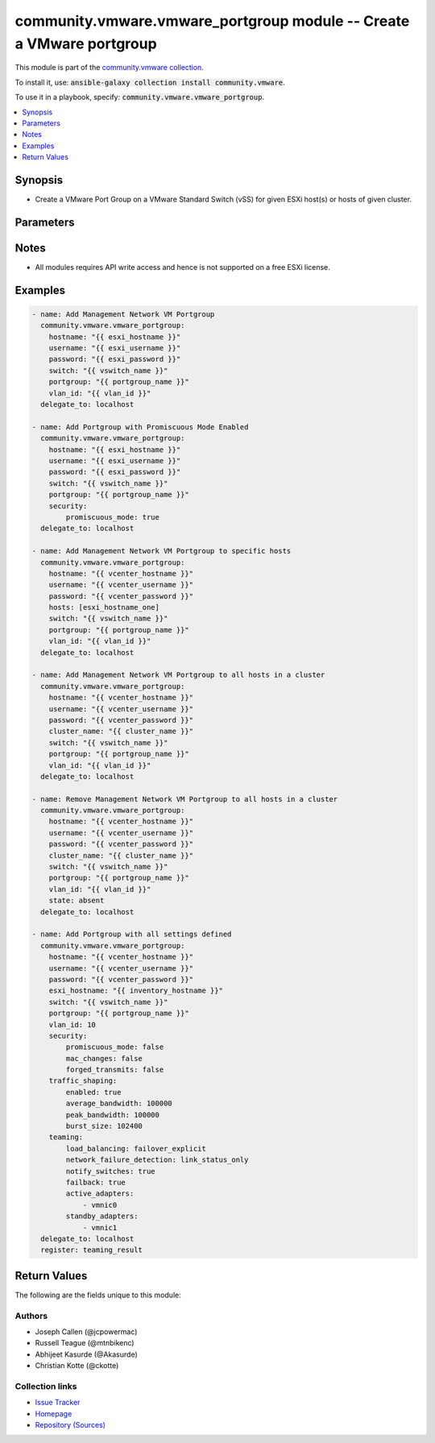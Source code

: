 

community.vmware.vmware_portgroup module -- Create a VMware portgroup
+++++++++++++++++++++++++++++++++++++++++++++++++++++++++++++++++++++

This module is part of the `community.vmware collection <https://galaxy.ansible.com/community/vmware>`_.

To install it, use: :code:`ansible-galaxy collection install community.vmware`.

To use it in a playbook, specify: :code:`community.vmware.vmware_portgroup`.


.. contents::
   :local:
   :depth: 1


Synopsis
--------

- Create a VMware Port Group on a VMware Standard Switch (vSS) for given ESXi host(s) or hosts of given cluster.








Parameters
----------

.. raw:: html

  <table style="width: 100%;">
  <thead>
    <tr>
    <th colspan="2"><p>Parameter</p></th>
    <th><p>Comments</p></th>
  </tr>
  </thead>
  <tbody>
  <tr>
    <td colspan="2">
      <div class="ansibleOptionAnchor" id="parameter-cluster_name"></div>
      <div class="ansibleOptionAnchor" id="parameter-cluster"></div>
      <p style="display: inline;"><strong>cluster_name</strong></p>
      <a class="ansibleOptionLink" href="#parameter-cluster_name" title="Permalink to this option"></a>
      <p style="font-size: small; margin-bottom: 0;"><span style="color: darkgreen; white-space: normal;">aliases: cluster</span></p>
      <p style="font-size: small; margin-bottom: 0;">
        <span style="color: purple;">string</span>
      </p>
    </td>
    <td>
      <p>Name of cluster name for host membership.</p>
      <p>Portgroup will be created on all hosts of the given cluster.</p>
      <p>This option is required if <code class='docutils literal notranslate'>hosts</code> is not specified.</p>
    </td>
  </tr>
  <tr>
    <td colspan="2">
      <div class="ansibleOptionAnchor" id="parameter-hostname"></div>
      <p style="display: inline;"><strong>hostname</strong></p>
      <a class="ansibleOptionLink" href="#parameter-hostname" title="Permalink to this option"></a>
      <p style="font-size: small; margin-bottom: 0;">
        <span style="color: purple;">string</span>
      </p>
    </td>
    <td>
      <p>The hostname or IP address of the vSphere vCenter or ESXi server.</p>
      <p>If the value is not specified in the task, the value of environment variable <code class='docutils literal notranslate'>VMWARE_HOST</code> will be used instead.</p>
      <p>Environment variable support added in Ansible 2.6.</p>
    </td>
  </tr>
  <tr>
    <td colspan="2">
      <div class="ansibleOptionAnchor" id="parameter-hosts"></div>
      <div class="ansibleOptionAnchor" id="parameter-esxi_hostname"></div>
      <p style="display: inline;"><strong>hosts</strong></p>
      <a class="ansibleOptionLink" href="#parameter-hosts" title="Permalink to this option"></a>
      <p style="font-size: small; margin-bottom: 0;"><span style="color: darkgreen; white-space: normal;">aliases: esxi_hostname</span></p>
      <p style="font-size: small; margin-bottom: 0;">
        <span style="color: purple;">list</span>
        / <span style="color: purple;">elements=string</span>
      </p>
    </td>
    <td>
      <p>List of name of host or hosts on which portgroup needs to be added.</p>
      <p>This option is required if <code class='docutils literal notranslate'>cluster_name</code> is not specified.</p>
    </td>
  </tr>
  <tr>
    <td colspan="2">
      <div class="ansibleOptionAnchor" id="parameter-password"></div>
      <div class="ansibleOptionAnchor" id="parameter-pass"></div>
      <div class="ansibleOptionAnchor" id="parameter-pwd"></div>
      <p style="display: inline;"><strong>password</strong></p>
      <a class="ansibleOptionLink" href="#parameter-password" title="Permalink to this option"></a>
      <p style="font-size: small; margin-bottom: 0;"><span style="color: darkgreen; white-space: normal;">aliases: pass, pwd</span></p>
      <p style="font-size: small; margin-bottom: 0;">
        <span style="color: purple;">string</span>
      </p>
    </td>
    <td>
      <p>The password of the vSphere vCenter or ESXi server.</p>
      <p>If the value is not specified in the task, the value of environment variable <code class='docutils literal notranslate'>VMWARE_PASSWORD</code> will be used instead.</p>
      <p>Environment variable support added in Ansible 2.6.</p>
    </td>
  </tr>
  <tr>
    <td colspan="2">
      <div class="ansibleOptionAnchor" id="parameter-port"></div>
      <p style="display: inline;"><strong>port</strong></p>
      <a class="ansibleOptionLink" href="#parameter-port" title="Permalink to this option"></a>
      <p style="font-size: small; margin-bottom: 0;">
        <span style="color: purple;">integer</span>
      </p>
    </td>
    <td>
      <p>The port number of the vSphere vCenter or ESXi server.</p>
      <p>If the value is not specified in the task, the value of environment variable <code class='docutils literal notranslate'>VMWARE_PORT</code> will be used instead.</p>
      <p>Environment variable support added in Ansible 2.6.</p>
      <p style="margin-top: 8px;"><b style="color: blue;">Default:</b> <code style="color: blue;">443</code></p>
    </td>
  </tr>
  <tr>
    <td colspan="2">
      <div class="ansibleOptionAnchor" id="parameter-portgroup"></div>
      <div class="ansibleOptionAnchor" id="parameter-portgroup_name"></div>
      <p style="display: inline;"><strong>portgroup</strong></p>
      <a class="ansibleOptionLink" href="#parameter-portgroup" title="Permalink to this option"></a>
      <p style="font-size: small; margin-bottom: 0;"><span style="color: darkgreen; white-space: normal;">aliases: portgroup_name</span></p>
      <p style="font-size: small; margin-bottom: 0;">
        <span style="color: purple;">string</span>
        / <span style="color: red;">required</span>
      </p>
    </td>
    <td>
      <p>Portgroup name to add.</p>
    </td>
  </tr>
  <tr>
    <td colspan="2">
      <div class="ansibleOptionAnchor" id="parameter-proxy_host"></div>
      <p style="display: inline;"><strong>proxy_host</strong></p>
      <a class="ansibleOptionLink" href="#parameter-proxy_host" title="Permalink to this option"></a>
      <p style="font-size: small; margin-bottom: 0;">
        <span style="color: purple;">string</span>
      </p>
    </td>
    <td>
      <p>Address of a proxy that will receive all HTTPS requests and relay them.</p>
      <p>The format is a hostname or a IP.</p>
      <p>If the value is not specified in the task, the value of environment variable <code class='docutils literal notranslate'>VMWARE_PROXY_HOST</code> will be used instead.</p>
      <p>This feature depends on a version of pyvmomi greater than v6.7.1.2018.12</p>
    </td>
  </tr>
  <tr>
    <td colspan="2">
      <div class="ansibleOptionAnchor" id="parameter-proxy_port"></div>
      <p style="display: inline;"><strong>proxy_port</strong></p>
      <a class="ansibleOptionLink" href="#parameter-proxy_port" title="Permalink to this option"></a>
      <p style="font-size: small; margin-bottom: 0;">
        <span style="color: purple;">integer</span>
      </p>
    </td>
    <td>
      <p>Port of the HTTP proxy that will receive all HTTPS requests and relay them.</p>
      <p>If the value is not specified in the task, the value of environment variable <code class='docutils literal notranslate'>VMWARE_PROXY_PORT</code> will be used instead.</p>
    </td>
  </tr>
  <tr>
    <td colspan="2">
      <div class="ansibleOptionAnchor" id="parameter-security"></div>
      <div class="ansibleOptionAnchor" id="parameter-security_policy"></div>
      <div class="ansibleOptionAnchor" id="parameter-network_policy"></div>
      <p style="display: inline;"><strong>security</strong></p>
      <a class="ansibleOptionLink" href="#parameter-security" title="Permalink to this option"></a>
      <p style="font-size: small; margin-bottom: 0;"><span style="color: darkgreen; white-space: normal;">aliases: security_policy, network_policy</span></p>
      <p style="font-size: small; margin-bottom: 0;">
        <span style="color: purple;">dictionary</span>
      </p>
    </td>
    <td>
      <p>Network policy specifies layer 2 security settings for a portgroup such as promiscuous mode, where guest adapter listens to all the packets, MAC address changes and forged transmits.</p>
      <p>Dict which configures the different security values for portgroup.</p>
    </td>
  </tr>
  <tr>
    <td></td>
    <td>
      <div class="ansibleOptionAnchor" id="parameter-security/forged_transmits"></div>
      <div class="ansibleOptionAnchor" id="parameter-security_policy/forged_transmits"></div>
      <div class="ansibleOptionAnchor" id="parameter-network_policy/forged_transmits"></div>
      <p style="display: inline;"><strong>forged_transmits</strong></p>
      <a class="ansibleOptionLink" href="#parameter-security/forged_transmits" title="Permalink to this option"></a>
      <p style="font-size: small; margin-bottom: 0;">
        <span style="color: purple;">boolean</span>
      </p>
    </td>
    <td>
      <p>Indicates whether forged transmits are allowed.</p>
      <p style="margin-top: 8px;"><b">Choices:</b></p>
      <ul>
        <li><p><code>false</code></p></li>
        <li><p><code>true</code></p></li>
      </ul>

    </td>
  </tr>
  <tr>
    <td></td>
    <td>
      <div class="ansibleOptionAnchor" id="parameter-security/mac_changes"></div>
      <div class="ansibleOptionAnchor" id="parameter-security_policy/mac_changes"></div>
      <div class="ansibleOptionAnchor" id="parameter-network_policy/mac_changes"></div>
      <p style="display: inline;"><strong>mac_changes</strong></p>
      <a class="ansibleOptionLink" href="#parameter-security/mac_changes" title="Permalink to this option"></a>
      <p style="font-size: small; margin-bottom: 0;">
        <span style="color: purple;">boolean</span>
      </p>
    </td>
    <td>
      <p>Indicates whether mac changes are allowed.</p>
      <p style="margin-top: 8px;"><b">Choices:</b></p>
      <ul>
        <li><p><code>false</code></p></li>
        <li><p><code>true</code></p></li>
      </ul>

    </td>
  </tr>
  <tr>
    <td></td>
    <td>
      <div class="ansibleOptionAnchor" id="parameter-security/promiscuous_mode"></div>
      <div class="ansibleOptionAnchor" id="parameter-security_policy/promiscuous_mode"></div>
      <div class="ansibleOptionAnchor" id="parameter-network_policy/promiscuous_mode"></div>
      <p style="display: inline;"><strong>promiscuous_mode</strong></p>
      <a class="ansibleOptionLink" href="#parameter-security/promiscuous_mode" title="Permalink to this option"></a>
      <p style="font-size: small; margin-bottom: 0;">
        <span style="color: purple;">boolean</span>
      </p>
    </td>
    <td>
      <p>Indicates whether promiscuous mode is allowed.</p>
      <p style="margin-top: 8px;"><b">Choices:</b></p>
      <ul>
        <li><p><code>false</code></p></li>
        <li><p><code>true</code></p></li>
      </ul>

    </td>
  </tr>

  <tr>
    <td colspan="2">
      <div class="ansibleOptionAnchor" id="parameter-state"></div>
      <p style="display: inline;"><strong>state</strong></p>
      <a class="ansibleOptionLink" href="#parameter-state" title="Permalink to this option"></a>
      <p style="font-size: small; margin-bottom: 0;">
        <span style="color: purple;">string</span>
      </p>
    </td>
    <td>
      <p>Determines if the portgroup should be present or not.</p>
      <p style="margin-top: 8px;"><b">Choices:</b></p>
      <ul>
        <li><p><code style="color: blue;"><b>&#34;present&#34;</b></code> <span style="color: blue;">← (default)</span></p></li>
        <li><p><code>&#34;absent&#34;</code></p></li>
      </ul>

    </td>
  </tr>
  <tr>
    <td colspan="2">
      <div class="ansibleOptionAnchor" id="parameter-switch"></div>
      <div class="ansibleOptionAnchor" id="parameter-switch_name"></div>
      <div class="ansibleOptionAnchor" id="parameter-vswitch"></div>
      <p style="display: inline;"><strong>switch</strong></p>
      <a class="ansibleOptionLink" href="#parameter-switch" title="Permalink to this option"></a>
      <p style="font-size: small; margin-bottom: 0;"><span style="color: darkgreen; white-space: normal;">aliases: switch_name, vswitch</span></p>
      <p style="font-size: small; margin-bottom: 0;">
        <span style="color: purple;">string</span>
        / <span style="color: red;">required</span>
      </p>
    </td>
    <td>
      <p>vSwitch to modify.</p>
    </td>
  </tr>
  <tr>
    <td colspan="2">
      <div class="ansibleOptionAnchor" id="parameter-teaming"></div>
      <div class="ansibleOptionAnchor" id="parameter-teaming_policy"></div>
      <p style="display: inline;"><strong>teaming</strong></p>
      <a class="ansibleOptionLink" href="#parameter-teaming" title="Permalink to this option"></a>
      <p style="font-size: small; margin-bottom: 0;"><span style="color: darkgreen; white-space: normal;">aliases: teaming_policy</span></p>
      <p style="font-size: small; margin-bottom: 0;">
        <span style="color: purple;">dictionary</span>
      </p>
    </td>
    <td>
      <p>Dictionary which configures the different teaming values for portgroup.</p>
    </td>
  </tr>
  <tr>
    <td></td>
    <td>
      <div class="ansibleOptionAnchor" id="parameter-teaming/active_adapters"></div>
      <div class="ansibleOptionAnchor" id="parameter-teaming_policy/active_adapters"></div>
      <p style="display: inline;"><strong>active_adapters</strong></p>
      <a class="ansibleOptionLink" href="#parameter-teaming/active_adapters" title="Permalink to this option"></a>
      <p style="font-size: small; margin-bottom: 0;">
        <span style="color: purple;">list</span>
        / <span style="color: purple;">elements=string</span>
      </p>
    </td>
    <td>
      <p>List of active adapters used for load balancing.</p>
      <p>All vmnics are used as active adapters if <code class='docutils literal notranslate'>active_adapters</code> and <code class='docutils literal notranslate'>standby_adapters</code> are not defined.</p>
    </td>
  </tr>
  <tr>
    <td></td>
    <td>
      <div class="ansibleOptionAnchor" id="parameter-teaming/failback"></div>
      <div class="ansibleOptionAnchor" id="parameter-teaming_policy/failback"></div>
      <p style="display: inline;"><strong>failback</strong></p>
      <a class="ansibleOptionLink" href="#parameter-teaming/failback" title="Permalink to this option"></a>
      <p style="font-size: small; margin-bottom: 0;">
        <span style="color: purple;">boolean</span>
      </p>
    </td>
    <td>
      <p>Indicate whether or not to use a failback when restoring links.</p>
      <p style="margin-top: 8px;"><b">Choices:</b></p>
      <ul>
        <li><p><code>false</code></p></li>
        <li><p><code>true</code></p></li>
      </ul>

    </td>
  </tr>
  <tr>
    <td></td>
    <td>
      <div class="ansibleOptionAnchor" id="parameter-teaming/load_balancing"></div>
      <div class="ansibleOptionAnchor" id="parameter-teaming_policy/load_balancing"></div>
      <div class="ansibleOptionAnchor" id="parameter-teaming/load_balance_policy"></div>
      <div class="ansibleOptionAnchor" id="parameter-teaming_policy/load_balance_policy"></div>
      <p style="display: inline;"><strong>load_balancing</strong></p>
      <a class="ansibleOptionLink" href="#parameter-teaming/load_balancing" title="Permalink to this option"></a>
      <p style="font-size: small; margin-bottom: 0;"><span style="color: darkgreen; white-space: normal;">aliases: load_balance_policy</span></p>
      <p style="font-size: small; margin-bottom: 0;">
        <span style="color: purple;">string</span>
      </p>
    </td>
    <td>
      <p>Network adapter teaming policy.</p>
      <p style="margin-top: 8px;"><b">Choices:</b></p>
      <ul>
        <li><p><code>&#34;loadbalance_ip&#34;</code></p></li>
        <li><p><code>&#34;loadbalance_srcmac&#34;</code></p></li>
        <li><p><code>&#34;loadbalance_srcid&#34;</code></p></li>
        <li><p><code>&#34;failover_explicit&#34;</code></p></li>
      </ul>

    </td>
  </tr>
  <tr>
    <td></td>
    <td>
      <div class="ansibleOptionAnchor" id="parameter-teaming/network_failure_detection"></div>
      <div class="ansibleOptionAnchor" id="parameter-teaming_policy/network_failure_detection"></div>
      <p style="display: inline;"><strong>network_failure_detection</strong></p>
      <a class="ansibleOptionLink" href="#parameter-teaming/network_failure_detection" title="Permalink to this option"></a>
      <p style="font-size: small; margin-bottom: 0;">
        <span style="color: purple;">string</span>
      </p>
    </td>
    <td>
      <p>Network failure detection.</p>
      <p style="margin-top: 8px;"><b">Choices:</b></p>
      <ul>
        <li><p><code>&#34;link_status_only&#34;</code></p></li>
        <li><p><code>&#34;beacon_probing&#34;</code></p></li>
      </ul>

    </td>
  </tr>
  <tr>
    <td></td>
    <td>
      <div class="ansibleOptionAnchor" id="parameter-teaming/notify_switches"></div>
      <div class="ansibleOptionAnchor" id="parameter-teaming_policy/notify_switches"></div>
      <p style="display: inline;"><strong>notify_switches</strong></p>
      <a class="ansibleOptionLink" href="#parameter-teaming/notify_switches" title="Permalink to this option"></a>
      <p style="font-size: small; margin-bottom: 0;">
        <span style="color: purple;">boolean</span>
      </p>
    </td>
    <td>
      <p>Indicate whether or not to notify the physical switch if a link fails.</p>
      <p style="margin-top: 8px;"><b">Choices:</b></p>
      <ul>
        <li><p><code>false</code></p></li>
        <li><p><code>true</code></p></li>
      </ul>

    </td>
  </tr>
  <tr>
    <td></td>
    <td>
      <div class="ansibleOptionAnchor" id="parameter-teaming/standby_adapters"></div>
      <div class="ansibleOptionAnchor" id="parameter-teaming_policy/standby_adapters"></div>
      <p style="display: inline;"><strong>standby_adapters</strong></p>
      <a class="ansibleOptionLink" href="#parameter-teaming/standby_adapters" title="Permalink to this option"></a>
      <p style="font-size: small; margin-bottom: 0;">
        <span style="color: purple;">list</span>
        / <span style="color: purple;">elements=string</span>
      </p>
    </td>
    <td>
      <p>List of standby adapters used for failover.</p>
      <p>All vmnics are used as active adapters if <code class='docutils literal notranslate'>active_adapters</code> and <code class='docutils literal notranslate'>standby_adapters</code> are not defined.</p>
    </td>
  </tr>

  <tr>
    <td colspan="2">
      <div class="ansibleOptionAnchor" id="parameter-traffic_shaping"></div>
      <p style="display: inline;"><strong>traffic_shaping</strong></p>
      <a class="ansibleOptionLink" href="#parameter-traffic_shaping" title="Permalink to this option"></a>
      <p style="font-size: small; margin-bottom: 0;">
        <span style="color: purple;">dictionary</span>
      </p>
    </td>
    <td>
      <p>Dictionary which configures traffic shaping for the switch.</p>
    </td>
  </tr>
  <tr>
    <td></td>
    <td>
      <div class="ansibleOptionAnchor" id="parameter-traffic_shaping/average_bandwidth"></div>
      <p style="display: inline;"><strong>average_bandwidth</strong></p>
      <a class="ansibleOptionLink" href="#parameter-traffic_shaping/average_bandwidth" title="Permalink to this option"></a>
      <p style="font-size: small; margin-bottom: 0;">
        <span style="color: purple;">integer</span>
      </p>
    </td>
    <td>
      <p>Average bandwidth (kbit/s).</p>
    </td>
  </tr>
  <tr>
    <td></td>
    <td>
      <div class="ansibleOptionAnchor" id="parameter-traffic_shaping/burst_size"></div>
      <p style="display: inline;"><strong>burst_size</strong></p>
      <a class="ansibleOptionLink" href="#parameter-traffic_shaping/burst_size" title="Permalink to this option"></a>
      <p style="font-size: small; margin-bottom: 0;">
        <span style="color: purple;">integer</span>
      </p>
    </td>
    <td>
      <p>Burst size (KB).</p>
    </td>
  </tr>
  <tr>
    <td></td>
    <td>
      <div class="ansibleOptionAnchor" id="parameter-traffic_shaping/enabled"></div>
      <p style="display: inline;"><strong>enabled</strong></p>
      <a class="ansibleOptionLink" href="#parameter-traffic_shaping/enabled" title="Permalink to this option"></a>
      <p style="font-size: small; margin-bottom: 0;">
        <span style="color: purple;">boolean</span>
      </p>
    </td>
    <td>
      <p>Status of Traffic Shaping Policy.</p>
      <p style="margin-top: 8px;"><b">Choices:</b></p>
      <ul>
        <li><p><code>false</code></p></li>
        <li><p><code>true</code></p></li>
      </ul>

    </td>
  </tr>
  <tr>
    <td></td>
    <td>
      <div class="ansibleOptionAnchor" id="parameter-traffic_shaping/peak_bandwidth"></div>
      <p style="display: inline;"><strong>peak_bandwidth</strong></p>
      <a class="ansibleOptionLink" href="#parameter-traffic_shaping/peak_bandwidth" title="Permalink to this option"></a>
      <p style="font-size: small; margin-bottom: 0;">
        <span style="color: purple;">integer</span>
      </p>
    </td>
    <td>
      <p>Peak bandwidth (kbit/s).</p>
    </td>
  </tr>

  <tr>
    <td colspan="2">
      <div class="ansibleOptionAnchor" id="parameter-username"></div>
      <div class="ansibleOptionAnchor" id="parameter-admin"></div>
      <div class="ansibleOptionAnchor" id="parameter-user"></div>
      <p style="display: inline;"><strong>username</strong></p>
      <a class="ansibleOptionLink" href="#parameter-username" title="Permalink to this option"></a>
      <p style="font-size: small; margin-bottom: 0;"><span style="color: darkgreen; white-space: normal;">aliases: admin, user</span></p>
      <p style="font-size: small; margin-bottom: 0;">
        <span style="color: purple;">string</span>
      </p>
    </td>
    <td>
      <p>The username of the vSphere vCenter or ESXi server.</p>
      <p>If the value is not specified in the task, the value of environment variable <code class='docutils literal notranslate'>VMWARE_USER</code> will be used instead.</p>
      <p>Environment variable support added in Ansible 2.6.</p>
    </td>
  </tr>
  <tr>
    <td colspan="2">
      <div class="ansibleOptionAnchor" id="parameter-validate_certs"></div>
      <p style="display: inline;"><strong>validate_certs</strong></p>
      <a class="ansibleOptionLink" href="#parameter-validate_certs" title="Permalink to this option"></a>
      <p style="font-size: small; margin-bottom: 0;">
        <span style="color: purple;">boolean</span>
      </p>
    </td>
    <td>
      <p>Allows connection when SSL certificates are not valid. Set to <code class='docutils literal notranslate'>false</code> when certificates are not trusted.</p>
      <p>If the value is not specified in the task, the value of environment variable <code class='docutils literal notranslate'>VMWARE_VALIDATE_CERTS</code> will be used instead.</p>
      <p>Environment variable support added in Ansible 2.6.</p>
      <p>If set to <code class='docutils literal notranslate'>true</code>, please make sure Python &gt;= 2.7.9 is installed on the given machine.</p>
      <p style="margin-top: 8px;"><b">Choices:</b></p>
      <ul>
        <li><p><code>false</code></p></li>
        <li><p><code style="color: blue;"><b>true</b></code> <span style="color: blue;">← (default)</span></p></li>
      </ul>

    </td>
  </tr>
  <tr>
    <td colspan="2">
      <div class="ansibleOptionAnchor" id="parameter-vlan_id"></div>
      <div class="ansibleOptionAnchor" id="parameter-vlan"></div>
      <p style="display: inline;"><strong>vlan_id</strong></p>
      <a class="ansibleOptionLink" href="#parameter-vlan_id" title="Permalink to this option"></a>
      <p style="font-size: small; margin-bottom: 0;"><span style="color: darkgreen; white-space: normal;">aliases: vlan</span></p>
      <p style="font-size: small; margin-bottom: 0;">
        <span style="color: purple;">integer</span>
      </p>
    </td>
    <td>
      <p>VLAN ID to assign to portgroup.</p>
      <p>Set to 0 (no VLAN tagging) by default.</p>
      <p style="margin-top: 8px;"><b style="color: blue;">Default:</b> <code style="color: blue;">0</code></p>
    </td>
  </tr>
  </tbody>
  </table>




Notes
-----

- All modules requires API write access and hence is not supported on a free ESXi license.


Examples
--------

.. code-block:: yaml

    
    - name: Add Management Network VM Portgroup
      community.vmware.vmware_portgroup:
        hostname: "{{ esxi_hostname }}"
        username: "{{ esxi_username }}"
        password: "{{ esxi_password }}"
        switch: "{{ vswitch_name }}"
        portgroup: "{{ portgroup_name }}"
        vlan_id: "{{ vlan_id }}"
      delegate_to: localhost

    - name: Add Portgroup with Promiscuous Mode Enabled
      community.vmware.vmware_portgroup:
        hostname: "{{ esxi_hostname }}"
        username: "{{ esxi_username }}"
        password: "{{ esxi_password }}"
        switch: "{{ vswitch_name }}"
        portgroup: "{{ portgroup_name }}"
        security:
            promiscuous_mode: true
      delegate_to: localhost

    - name: Add Management Network VM Portgroup to specific hosts
      community.vmware.vmware_portgroup:
        hostname: "{{ vcenter_hostname }}"
        username: "{{ vcenter_username }}"
        password: "{{ vcenter_password }}"
        hosts: [esxi_hostname_one]
        switch: "{{ vswitch_name }}"
        portgroup: "{{ portgroup_name }}"
        vlan_id: "{{ vlan_id }}"
      delegate_to: localhost

    - name: Add Management Network VM Portgroup to all hosts in a cluster
      community.vmware.vmware_portgroup:
        hostname: "{{ vcenter_hostname }}"
        username: "{{ vcenter_username }}"
        password: "{{ vcenter_password }}"
        cluster_name: "{{ cluster_name }}"
        switch: "{{ vswitch_name }}"
        portgroup: "{{ portgroup_name }}"
        vlan_id: "{{ vlan_id }}"
      delegate_to: localhost

    - name: Remove Management Network VM Portgroup to all hosts in a cluster
      community.vmware.vmware_portgroup:
        hostname: "{{ vcenter_hostname }}"
        username: "{{ vcenter_username }}"
        password: "{{ vcenter_password }}"
        cluster_name: "{{ cluster_name }}"
        switch: "{{ vswitch_name }}"
        portgroup: "{{ portgroup_name }}"
        vlan_id: "{{ vlan_id }}"
        state: absent
      delegate_to: localhost

    - name: Add Portgroup with all settings defined
      community.vmware.vmware_portgroup:
        hostname: "{{ vcenter_hostname }}"
        username: "{{ vcenter_username }}"
        password: "{{ vcenter_password }}"
        esxi_hostname: "{{ inventory_hostname }}"
        switch: "{{ vswitch_name }}"
        portgroup: "{{ portgroup_name }}"
        vlan_id: 10
        security:
            promiscuous_mode: false
            mac_changes: false
            forged_transmits: false
        traffic_shaping:
            enabled: true
            average_bandwidth: 100000
            peak_bandwidth: 100000
            burst_size: 102400
        teaming:
            load_balancing: failover_explicit
            network_failure_detection: link_status_only
            notify_switches: true
            failback: true
            active_adapters:
                - vmnic0
            standby_adapters:
                - vmnic1
      delegate_to: localhost
      register: teaming_result





Return Values
-------------
The following are the fields unique to this module:

.. raw:: html

  <table style="width: 100%;">
  <thead>
    <tr>
    <th><p>Key</p></th>
    <th><p>Description</p></th>
  </tr>
  </thead>
  <tbody>
  <tr>
    <td>
      <div class="ansibleOptionAnchor" id="return-result"></div>
      <p style="display: inline;"><strong>result</strong></p>
      <a class="ansibleOptionLink" href="#return-result" title="Permalink to this return value"></a>
      <p style="font-size: small; margin-bottom: 0;">
        <span style="color: purple;">dictionary</span>
      </p>
    </td>
    <td>
      <p>metadata about the portgroup</p>
      <p style="margin-top: 8px;"><b>Returned:</b> always</p>
      <p style="margin-top: 8px; color: blue; word-wrap: break-word; word-break: break-all;"><b style="color: black;">Sample:</b> <code>{&#34;esxi01.example.com&#34;: {&#34;changed&#34;: true, &#34;failback&#34;: &#34;No override&#34;, &#34;failover_active&#34;: &#34;No override&#34;, &#34;failover_standby&#34;: &#34;No override&#34;, &#34;failure_detection&#34;: &#34;No override&#34;, &#34;load_balancing&#34;: &#34;No override&#34;, &#34;msg&#34;: &#34;Port Group added&#34;, &#34;notify_switches&#34;: &#34;No override&#34;, &#34;portgroup&#34;: &#34;vMotion&#34;, &#34;sec_forged_transmits&#34;: false, &#34;sec_mac_changes&#34;: false, &#34;sec_promiscuous_mode&#34;: false, &#34;traffic_shaping&#34;: &#34;No override&#34;, &#34;vlan_id&#34;: 33, &#34;vswitch&#34;: &#34;vSwitch1&#34;}}</code></p>
    </td>
  </tr>
  </tbody>
  </table>




Authors
~~~~~~~

- Joseph Callen (@jcpowermac)
- Russell Teague (@mtnbikenc)
- Abhijeet Kasurde (@Akasurde)
- Christian Kotte (@ckotte)



Collection links
~~~~~~~~~~~~~~~~

* `Issue Tracker <https://github.com/ansible-collections/community.vmware/issues?q=is%3Aissue+is%3Aopen+sort%3Aupdated-desc>`__
* `Homepage <https://github.com/ansible-collections/community.vmware>`__
* `Repository (Sources) <https://github.com/ansible-collections/community.vmware.git>`__


